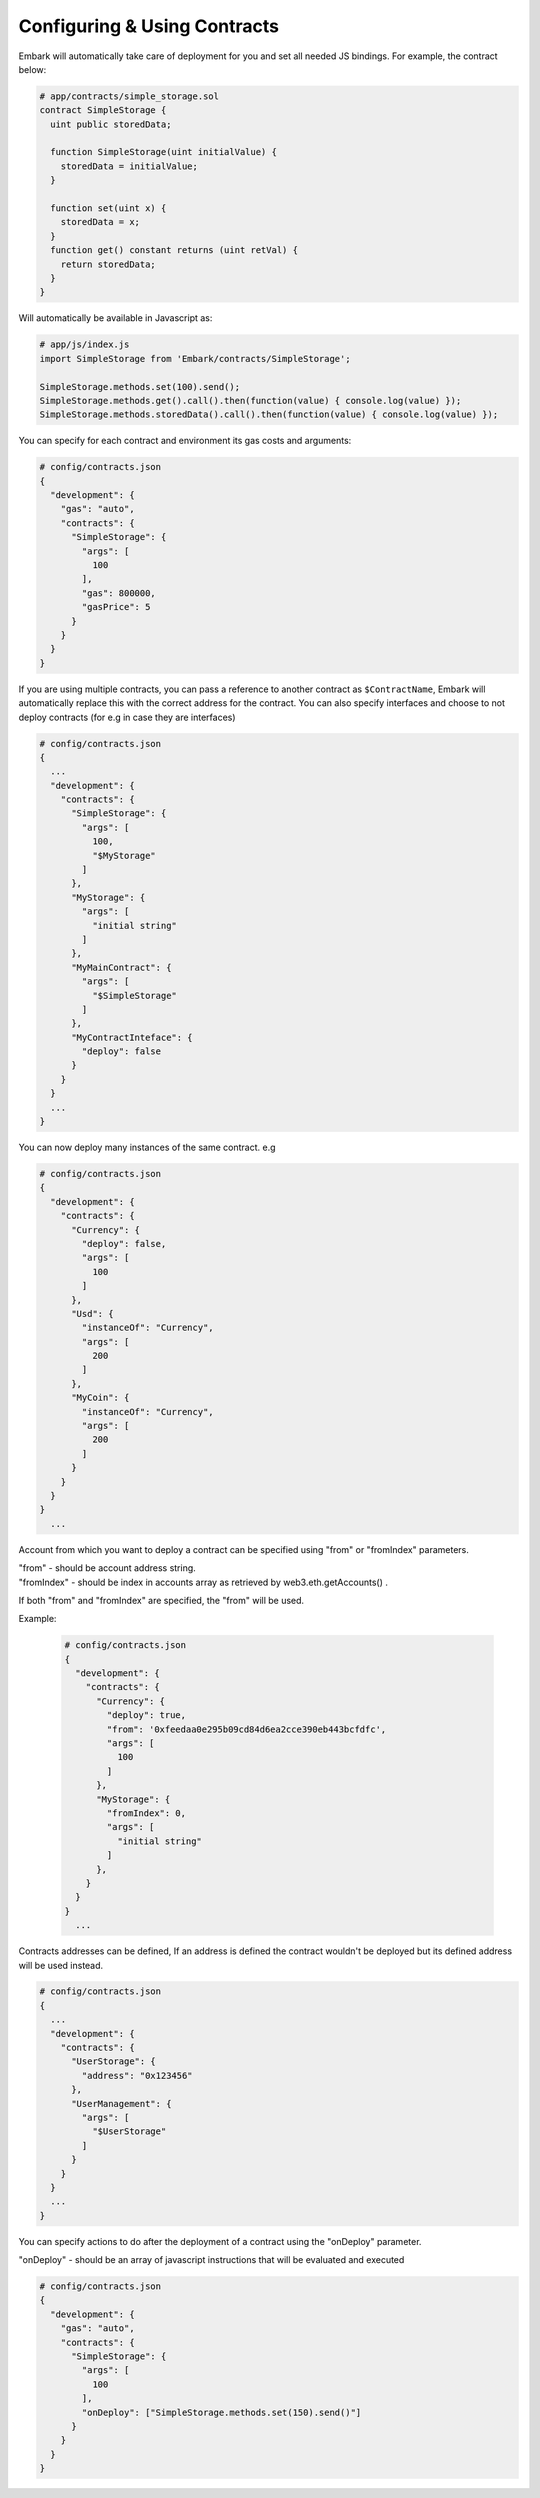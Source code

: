 Configuring & Using Contracts
=============================

Embark will automatically take care of deployment for you and set all
needed JS bindings. For example, the contract below:

.. code:: javascript

    # app/contracts/simple_storage.sol
    contract SimpleStorage {
      uint public storedData;

      function SimpleStorage(uint initialValue) {
        storedData = initialValue;
      }

      function set(uint x) {
        storedData = x;
      }
      function get() constant returns (uint retVal) {
        return storedData;
      }
    }

Will automatically be available in Javascript as:

.. code:: javascript

    # app/js/index.js
    import SimpleStorage from 'Embark/contracts/SimpleStorage';

    SimpleStorage.methods.set(100).send();
    SimpleStorage.methods.get().call().then(function(value) { console.log(value) });
    SimpleStorage.methods.storedData().call().then(function(value) { console.log(value) });

You can specify for each contract and environment its gas costs and
arguments:

.. code:: json

    # config/contracts.json
    {
      "development": {
        "gas": "auto",
        "contracts": {
          "SimpleStorage": {
            "args": [
              100
            ],
            "gas": 800000,
            "gasPrice": 5
          }
        }
      }
    }

If you are using multiple contracts, you can pass a reference to another
contract as ``$ContractName``, Embark will automatically replace this
with the correct address for the contract.
You can also specify interfaces and choose to not deploy contracts (for e.g in case they are interfaces)

.. code:: json

    # config/contracts.json
    {
      ...
      "development": {
        "contracts": {
          "SimpleStorage": {
            "args": [
              100,
              "$MyStorage"
            ]
          },
          "MyStorage": {
            "args": [
              "initial string"
            ]
          },
          "MyMainContract": {
            "args": [
              "$SimpleStorage"
            ]
          },
          "MyContractInteface": {
            "deploy": false
          }
        }
      }
      ...
    }

You can now deploy many instances of the same contract. e.g

.. code:: json

    # config/contracts.json
    {
      "development": {
        "contracts": {
          "Currency": {
            "deploy": false,
            "args": [
              100
            ]
          },
          "Usd": {
            "instanceOf": "Currency",
            "args": [
              200
            ]
          },
          "MyCoin": {
            "instanceOf": "Currency",
            "args": [
              200
            ]
          }
        }
      }
    }
      ...

Account from which you want to deploy a contract can be specified using "from" or "fromIndex" parameters.

| "from" - should be account address string.
| "fromIndex" - should be index in accounts array as retrieved by web3.eth.getAccounts() .

If both "from" and "fromIndex" are specified, the "from" will be used.

Example:

      .. code:: json

          # config/contracts.json
          {
            "development": {
              "contracts": {
                "Currency": {
                  "deploy": true,
                  "from": '0xfeedaa0e295b09cd84d6ea2cce390eb443bcfdfc',
                  "args": [
                    100
                  ]
                },
                "MyStorage": {
                  "fromIndex": 0,
                  "args": [
                    "initial string"
                  ]
                },
              }
            }
          }
            ...

Contracts addresses can be defined, If an address is defined the
contract wouldn't be deployed but its defined address will be used
instead.

.. code:: json

    # config/contracts.json
    {
      ...
      "development": {
        "contracts": {
          "UserStorage": {
            "address": "0x123456"
          },
          "UserManagement": {
            "args": [
              "$UserStorage"
            ]
          }
        }
      }
      ...
    }

You can specify actions to do after the deployment of a contract using the "onDeploy" parameter.

| "onDeploy" - should be an array of javascript instructions that will be evaluated and executed

.. code:: json

    # config/contracts.json
    {
      "development": {
        "gas": "auto",
        "contracts": {
          "SimpleStorage": {
            "args": [
              100
            ],
            "onDeploy": ["SimpleStorage.methods.set(150).send()"]
          }
        }
      }
    }